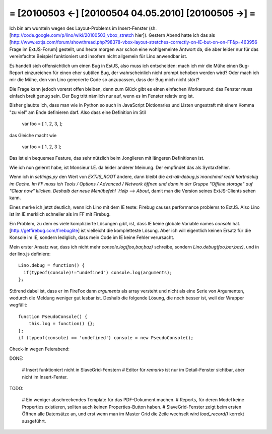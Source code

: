 = [20100503 ←] [20100504 04.05.2010] [20100505 →] =
========================================================

Ich bin am wursteln wegen des Layout-Problems im Insert-Fenster (sh. [http://code.google.com/p/lino/wiki/20100503_vbox_stretch hier]). 
Gestern Abend hatte ich das als [http://www.extjs.com/forum/showthread.php?98378-vbox-layout-stretches-correctly-on-IE-but-on-on-FF&p=463956 Frage im ExtJS-Forum] gestellt, und heute morgen war schon eine wohlgemeinte Antwort da, die aber leider nur für das vereinfachte Beispiel funktioniert und insofern nicht allgemein für Lino anwendbar ist. 

Es handelt sich offensichtlich um einen Bug in EstJS, also muss ich entscheiden: mach ich mir die Mühe einen Bug-Report einzureichen für einen eher subtilen Bug, der wahrscheinlich nicht prompt behoben werden wird? Oder mach ich mir die Mühe, den von Lino generierte Code so anzupassen, dass der Bug mich nicht stört?

Die Frage kann jedoch vorerst offen bleiben, denn zum Glück gibt es einen einfachen Workaround: das Fenster muss einfach breit genug sein. Der Bug tritt nämlich nur auf, wenn es im Fenster relativ eng ist.


Bisher glaubte ich, dass man wie in Python so auch in JavaScript Dictionaries und Listen ungestraft mit einem Komma "zu viel" am Ende definieren darf. Also dass eine Definition im Stil

  var foo = [ 1, 2, 3, ];

das Gleiche macht wie

  var foo = [ 1, 2, 3 ];

Das ist ein bequemes Feature, das sehr nützlich beim Jonglieren mit
längeren Definitionen ist.

Wie ich nun gelernt habe, ist Monsieur I.E. da leider anderer
Meinung. Der empfindet das als Syntaxfehler.

Wenn ich in `settings.py` den Wert von `EXTJS_ROOT` ändere, dann
bleibt die `ext-all-debug.js`manchmal recht hartnäckig im Cache. Im FF
muss ich Tools / Options / Advanced / Network öffnen und dann in der
Gruppe "Offline storage" auf "Clear now" klicken.  Deshalb der neue
Menübefehl `Help --> About`, damit man die Version seines
ExtJS-Clients sehen kann.

Eines merke ich jetzt deutlich, wenn ich Lino mit dem IE teste: Firebug causes performance problems to ExtJS. Also Lino ist im IE merklich schneller als im FF mit Firebug.

Ein Problem, zu dem es viele komplizierte Lösungen gibt, ist, dass IE keine globale Variable names `console` hat. [http://getfirebug.com/firebuglite] ist vielleicht die kompletteste Lösung. Aber ich will eigentlich keinen Ersatz für die Konsole im IE, sondern lediglich, dass mein Code im IE keine Fehler verursacht. 

Mein erster Ansatz war, dass ich nicht mehr `console.log(foo,bar,baz)`
schreibe, sondern `Lino.debug(foo,bar,baz)`, und in der lino.js
definiere::

    Lino.debug = function() {
      if(typeof(console)!="undefined") console.log(arguments);
    };

Störend dabei ist, dass er im FireFox dann `arguments` als array
versteht und nicht als eine Serie von Argumenten, wodurch die Meldung
weniger gut lesbar ist. Deshalb die folgende Lösung, die noch besser
ist, weil der Wrapper wegfällt::

    function PseudoConsole() {
        this.log = function() {};
    };
    if (typeof(console) == 'undefined') console = new PseudoConsole();

Check-In wegen Feierabend:

DONE:

 # Insert funktioniert nicht in SlaveGrid-Fenstern
 # Editor für `remarks` ist nur im Detail-Fenster sichtbar, aber nicht im Insert-Fenter.

TODO: 

 # Ein weniger abschreckendes Template für das PDF-Dokument machen.
 # Reports, für deren Model keine Properties existieren, sollten auch keinen Properties-Button haben.
 # SlaveGrid-Fenster zeigt beim ersten Öffnen alle Datensätze an, und erst wenn man im Master Grid die Zeile wechselt wird `load_record()` korrekt ausgeführt.

